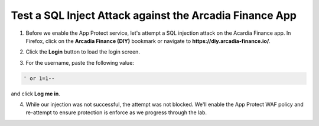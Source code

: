 Test a SQL Inject Attack against the Arcadia Finance App
========================================================

1. Before we enable the App Protect service, let's attempt a SQL injection attack on the Acardia Finance app. In Firefox, click on the **Arcadia Finance (DIY)** bookmark or navigate to **https://diy.arcadia-finance.io/**. 

.. image:: images/arcadia_diy_bookmark.png

2. Click the **Login** button to load the login screen.

.. image:: images/arcadia_login_prompt.png

3. For the username, paste the following value:

.. code-block:: bash

   ' or 1=1--

and click **Log me in**. 

4. While our injection was not successful, the attempt was not blocked. We'll enable the App Protect WAF policy and re-attempt to ensure protection is enforce as we progress through the lab.
